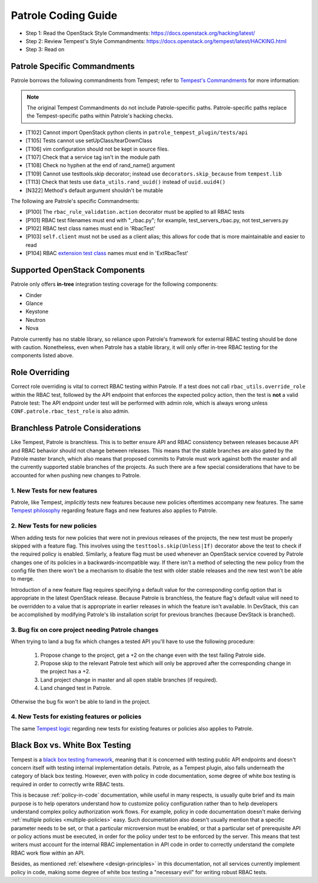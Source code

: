 Patrole Coding Guide
====================

- Step 1: Read the OpenStack Style Commandments: `<https://docs.openstack.org/hacking/latest/>`__
- Step 2: Review Tempest's Style Commandments: `<https://docs.openstack.org/tempest/latest/HACKING.html>`__
- Step 3: Read on

Patrole Specific Commandments
------------------------------

Patrole borrows the following commandments from Tempest; refer to
`Tempest's Commandments <https://docs.openstack.org/tempest/latest/HACKING.html>`__
for more information:

.. note::

    The original Tempest Commandments do not include Patrole-specific paths.
    Patrole-specific paths replace the Tempest-specific paths within Patrole's
    hacking checks.

- [T102] Cannot import OpenStack python clients in
  ``patrole_tempest_plugin/tests/api``
- [T105] Tests cannot use setUpClass/tearDownClass
- [T106] vim configuration should not be kept in source files.
- [T107] Check that a service tag isn't in the module path
- [T108] Check no hyphen at the end of rand_name() argument
- [T109] Cannot use testtools.skip decorator; instead use
  ``decorators.skip_because`` from ``tempest.lib``
- [T113] Check that tests use ``data_utils.rand_uuid()`` instead of
  ``uuid.uuid4()``
- [N322] Method's default argument shouldn't be mutable

The following are Patrole's specific Commandments:

- [P100] The ``rbac_rule_validation.action`` decorator must be applied to
  all RBAC tests
- [P101] RBAC test filenames must end with "_rbac.py"; for example,
  test_servers_rbac.py, not test_servers.py
- [P102] RBAC test class names must end in 'RbacTest'
- [P103] ``self.client`` must not be used as a client alias; this allows for
  code that is more maintainable and easier to read
- [P104] RBAC `extension test class`_ names must end in 'ExtRbacTest'

.. _extension test class: https://git.openstack.org/cgit/openstack/patrole/plain/patrole_tempest_plugin/tests/api/network/README.rst

Supported OpenStack Components
------------------------------

Patrole only offers **in-tree** integration testing coverage for the following
components:

* Cinder
* Glance
* Keystone
* Neutron
* Nova

Patrole currently has no stable library, so reliance upon Patrole's framework
for external RBAC testing should be done with caution. Nonetheless, even when
Patrole has a stable library, it will only offer in-tree RBAC testing for
the components listed above.

Role Overriding
---------------

Correct role overriding is vital to correct RBAC testing within Patrole. If a
test does not call ``rbac_utils.override_role`` within the RBAC test, followed
by the API endpoint that enforces the expected policy action, then the test is
**not** a valid Patrole test: The API endpoint under test will be performed
with admin role, which is always wrong unless ``CONF.patrole.rbac_test_role``
is also admin.

.. todo::

    Patrole does not have a hacking check for role overriding, but one may be
    added in the future.

Branchless Patrole Considerations
---------------------------------

Like Tempest, Patrole is branchless. This is to better ensure API and RBAC
consistency between releases because API and RBAC behavior should not change
between releases. This means that the stable branches are also gated by the
Patrole master branch, which also means that proposed commits to Patrole must
work against both the master and all the currently supported stable branches
of the projects. As such there are a few special considerations that have to
be accounted for when pushing new changes to Patrole.

1. New Tests for new features
^^^^^^^^^^^^^^^^^^^^^^^^^^^^^

Patrole, like Tempest, *implicitly* tests new features because new policies
oftentimes accompany new features. The same `Tempest philosophy`_ regarding
feature flags and new features also applies to Patrole.

.. _Tempest philosophy: https://docs.openstack.org/tempest/latest/HACKING.html#new-tests-for-new-features

2. New Tests for new policies
^^^^^^^^^^^^^^^^^^^^^^^^^^^^^

When adding tests for new policies that were not in previous releases of the
projects, the new test must be properly skipped with a feature flag. This
involves using the ``testtools.skip(Unless|If)`` decorator above the test
to check if the required policy is enabled. Similarly, a feature flag must
be used whenever an OpenStack service covered by Patrole changes one of its
policies in a backwards-incompatible way. If there isn't a method of selecting
the new policy from the config file then there won't be a mechanism to disable
the test with older stable releases and the new test won't be able to merge.

Introduction of a new feature flag requires specifying a default value for the
corresponding config option that is appropriate in the latest OpenStack
release. Because Patrole is branchless, the feature flag's default value will
need to be overridden to a value that is appropriate in earlier releases in
which the feature isn't available. In DevStack, this can be accomplished by
modifying Patrole's lib installation script for previous branches (because
DevStack is branched).

3. Bug fix on core project needing Patrole changes
^^^^^^^^^^^^^^^^^^^^^^^^^^^^^^^^^^^^^^^^^^^^^^^^^^

When trying to land a bug fix which changes a tested API you'll have to use the
following procedure:

    #. Propose change to the project, get a +2 on the change even with the
       test failing Patrole side.
    #. Propose skip to the relevant Patrole test which will only be approved
       after the corresponding change in the project has a +2.
    #. Land project change in master and all open stable branches
       (if required).
    #. Land changed test in Patrole.

Otherwise the bug fix won't be able to land in the project.

4. New Tests for existing features or policies
^^^^^^^^^^^^^^^^^^^^^^^^^^^^^^^^^^^^^^^^^^^^^^

The same `Tempest logic`_ regarding new tests for existing features or
policies also applies to Patrole.

.. _Tempest logic: https://docs.openstack.org/tempest/latest/HACKING.html#new-tests-for-existing-features


Black Box vs. White Box Testing
-------------------------------

Tempest is a `black box testing framework`_, meaning that it is concerned with
testing public API endpoints and doesn't concern itself with testing internal
implementation details. Patrole, as a Tempest plugin, also falls underneath
the category of black box testing. However, even with policy in code
documentation, some degree of white box testing is required in order to
correctly write RBAC tests.

This is because :ref:`policy-in-code` documentation, while useful in many
respects, is usually quite brief and its main purpose is to help operators
understand how to customize policy configuration rather than to help
developers understand complex policy authorization work flows. For example,
policy in code documentation doesn't make deriving
:ref:`multiple policies <multiple-policies>` easy. Such documentation also
doesn't usually mention that a specific parameter needs to be set, or that a
particular microversion must be enabled, or that a particular set of
prerequisite API or policy actions must be executed, in order for the policy
under test to be enforced by the server. This means that test writers must
account for the internal RBAC implementation in API code in order to correctly
understand the complete RBAC work flow within an API.

Besides, as mentioned :ref:`elsewhere <design-principles>` in this
documentation, not all services currently implement policy in code, making
some degree of white box testing a "necessary evil" for writing robust RBAC
tests.

.. _black box testing framework: https://docs.openstack.org/tempest/latest/HACKING.html#negative-tests
